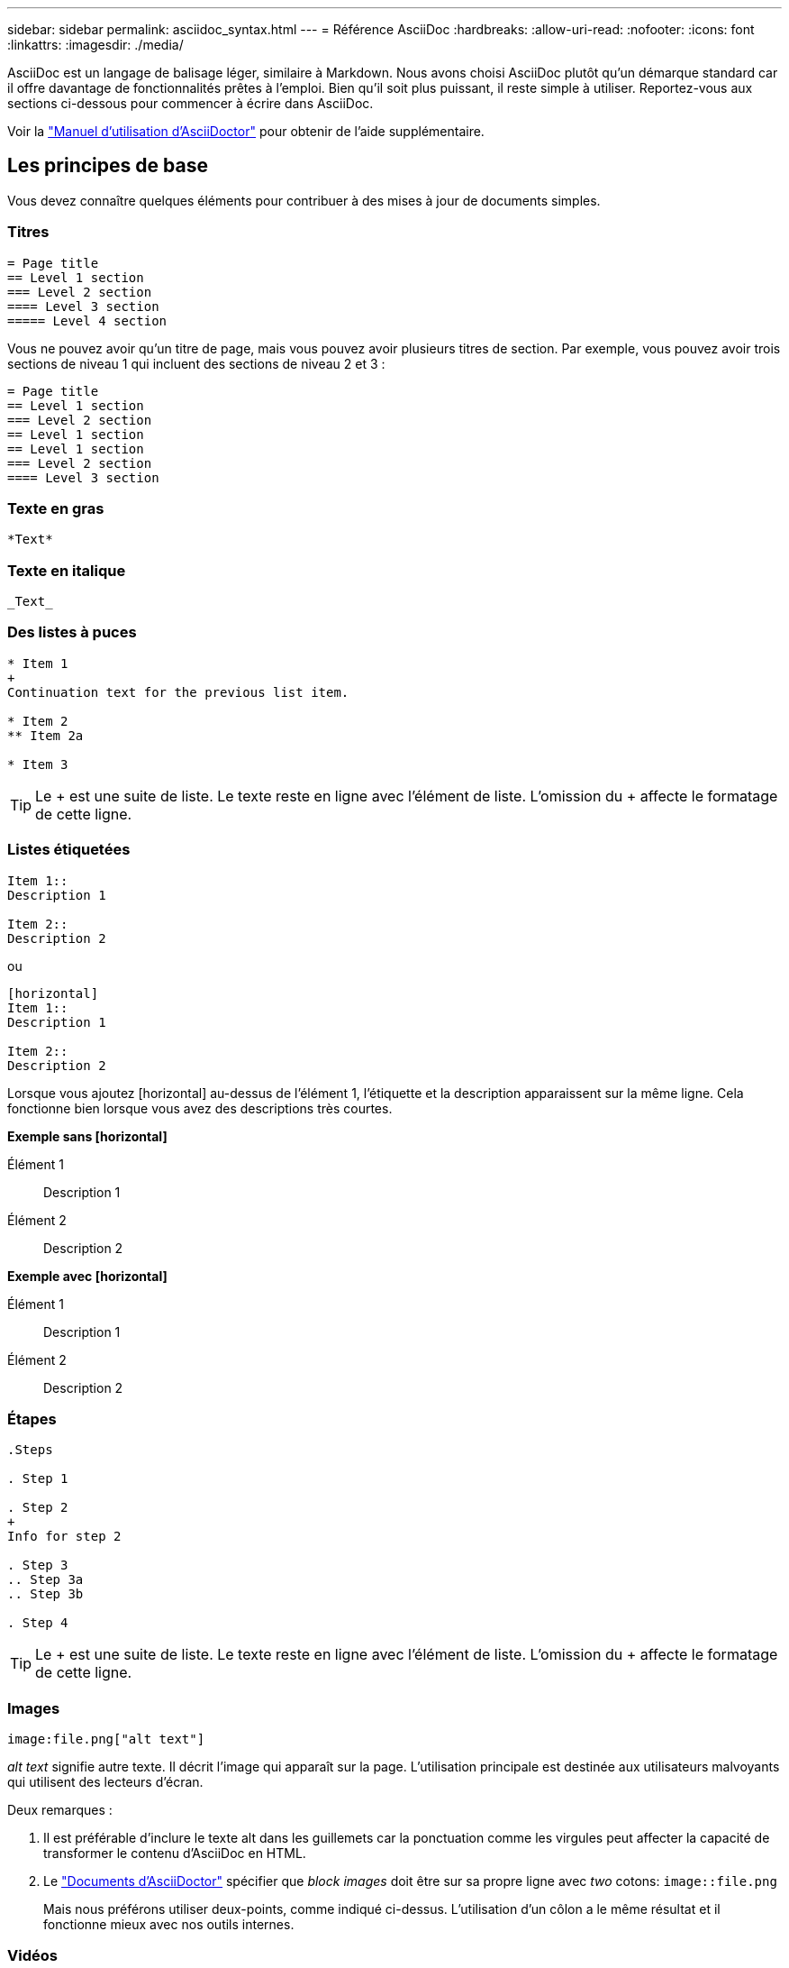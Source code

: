 ---
sidebar: sidebar 
permalink: asciidoc_syntax.html 
---
= Référence AsciiDoc
:hardbreaks:
:allow-uri-read: 
:nofooter: 
:icons: font
:linkattrs: 
:imagesdir: ./media/


[role="lead"]
AsciiDoc est un langage de balisage léger, similaire à Markdown. Nous avons choisi AsciiDoc plutôt qu'un démarque standard car il offre davantage de fonctionnalités prêtes à l'emploi. Bien qu'il soit plus puissant, il reste simple à utiliser. Reportez-vous aux sections ci-dessous pour commencer à écrire dans AsciiDoc.

Voir la http://asciidoctor.org/docs/user-manual/["Manuel d'utilisation d'AsciiDoctor"^] pour obtenir de l'aide supplémentaire.



== Les principes de base

Vous devez connaître quelques éléments pour contribuer à des mises à jour de documents simples.



=== Titres

....
= Page title
== Level 1 section
=== Level 2 section
==== Level 3 section
===== Level 4 section
....
Vous ne pouvez avoir qu'un titre de page, mais vous pouvez avoir plusieurs titres de section. Par exemple, vous pouvez avoir trois sections de niveau 1 qui incluent des sections de niveau 2 et 3 :

....
= Page title
== Level 1 section
=== Level 2 section
== Level 1 section
== Level 1 section
=== Level 2 section
==== Level 3 section
....


=== Texte en gras

....
*Text*
....


=== Texte en italique

....
_Text_
....


=== Des listes à puces

....
* Item 1
+
Continuation text for the previous list item.

* Item 2
** Item 2a

* Item 3
....

TIP: Le + est une suite de liste. Le texte reste en ligne avec l'élément de liste. L'omission du + affecte le formatage de cette ligne.



=== Listes étiquetées

....
Item 1::
Description 1

Item 2::
Description 2
....
ou

....
[horizontal]
Item 1::
Description 1

Item 2::
Description 2
....
Lorsque vous ajoutez [horizontal] au-dessus de l'élément 1, l'étiquette et la description apparaissent sur la même ligne. Cela fonctionne bien lorsque vous avez des descriptions très courtes.

*Exemple sans [horizontal]*

Élément 1:: Description 1
Élément 2:: Description 2


*Exemple avec [horizontal]*

Élément 1:: Description 1
Élément 2:: Description 2




=== Étapes

....
.Steps

. Step 1

. Step 2
+
Info for step 2

. Step 3
.. Step 3a
.. Step 3b

. Step 4
....

TIP: Le + est une suite de liste. Le texte reste en ligne avec l'élément de liste. L'omission du + affecte le formatage de cette ligne.



=== Images

....
image:file.png["alt text"]
....
_alt text_ signifie autre texte. Il décrit l'image qui apparaît sur la page. L'utilisation principale est destinée aux utilisateurs malvoyants qui utilisent des lecteurs d'écran.

Deux remarques :

. Il est préférable d'inclure le texte alt dans les guillemets car la ponctuation comme les virgules peut affecter la capacité de transformer le contenu d'AsciiDoc en HTML.
. Le https://docs.asciidoctor.org/asciidoc/latest/macros/images/["Documents d'AsciiDoctor"^] spécifier que _block images_ doit être sur sa propre ligne avec _two_ cotons: `image::file.png`
+
Mais nous préférons utiliser deux-points, comme indiqué ci-dessus. L'utilisation d'un côlon a le même résultat et il fonctionne mieux avec nos outils internes.





=== Vidéos

Hébergé sur YouTube :

....
video::id[youtube]
....
Hébergé localement dans GitHub :

....
video::file.mp4
....


=== Liens

La syntaxe à utiliser dépend de ce que vous associez à :

* <<Lien vers un site externe>>
* <<Lien vers une section sur la même page>>
* <<Lien vers une autre page du document>>




==== Lien vers un site externe

....
url[link text^]
....
^ ouvre le lien dans un nouvel onglet de navigateur.



==== Lien vers une section sur la même page

....
<<section_title>>
....
Par exemple :

....
For more details, see <<Headings>>.
....
Le texte du lien peut être autre chose que le titre de la section :

....
<<section_title,Different link text>>
....
Par exemple :

....
<<Headings,Learn the syntax for headings>>.
....


==== Lien vers une autre page du document

Le fichier doit se trouver dans le même référentiel GitHub :

....
link:<file_name>.html[Link text]
....
Pour créer un lien direct vers une section du fichier, ajoutez un hachage (#) et le titre de la section :

....
link:<file_name>.html#<section-name-using-dashes-and-all-lower-case>[Link text]
....
Par exemple :

....
link:style.html#use-simple-words[Use simple words]
....


=== Remarques, conseils et mises en garde

Vous pouvez attirer l'attention sur certaines affirmations en utilisant des notes, des conseils ou des mises en garde. Formatez-les comme suit :

....
NOTE: text

TIP: text

CAUTION: text
....
Utilisez chacune de ces solutions avec parcimonie. Vous ne voulez pas créer de pages pleines de notes et de conseils. Ils deviennent moins significatifs si vous le faites.

Voici à quoi ressemble chacun de ces éléments lorsque le contenu d'AsciiDoc est transformé en HTML:


NOTE: Ceci est une note. Il contient des informations supplémentaires qu'un lecteur peut avoir besoin de connaître.


TIP: Un conseil fournit des informations utiles qui peuvent aider un utilisateur à faire quelque chose ou à comprendre quelque chose.


CAUTION: Une mise en garde conseille au lecteur d'agir avec précaution. Utilisez-le dans de rares circonstances.



== Des produits de pointe

Si vous créez un nouveau contenu, vous devrez passer en revue cette section pour obtenir des détails de grande valeur.



=== En-têtes de document

Chaque fichier AsciiDoc comprend deux types d'en-têtes. La première est pour GitHub et la seconde pour AsciiDoctor, qui est l'outil de publication qui transforme le contenu d'AsciiDoc en HTML.

L'en-tête GitHub est le tout premier ensemble de contenu du fichier .adoc. Il doit inclure les éléments suivants :

....
---
sidebar: sidebar
permalink: <file_name>.html
keywords: keyword1, keyword2, keyword3, keyword4, keyword5
summary: "A summary."
---
....
Les mots-clés et le résumé affectent directement les résultats de la recherche. En fait, le résumé s'affiche dans les résultats de la recherche. Vous devez vous assurer qu'il est convivial. La meilleure pratique consiste à faire en miroir le résumé de votre paragraphe principal.


TIP: Il est préférable d'inclure le résumé dans les citations parce que la ponctuation comme les cotons peut affecter la capacité de transformer le contenu d'AsciiDoc en HTML.

L'en-tête suivant passe directement sous le titre du document (voir <<Titres>>). Cet en-tête doit inclure les éléments suivants :

....
:hardbreaks:
:nofooter:
:icons: font
:linkattrs:
:imagesdir: ./media/
....
Vous n'aurez pas besoin de toucher les paramètres de ce titre. Collez-le et oubliez-le.



=== Paragraphe principal

Le premier paragraphe qui apparaît sous le titre du document doit inclure la syntaxe suivante directement au-dessus :

....
[.lead]
This is my lead paragraph for this content.
....
[.lead] applique le formatage CSS au paragraphe principal, qui a un format différent du texte qui le suit.



=== Tableaux

La syntaxe d'une table de base est la suivante :

....
[cols=2*,options="header",cols="25,75"]
|===
| heading column 1
| heading column 2
| row 1 column 1 | row 1 column 2
| row 2 column 1 | row 2 column 2
|===
....
Il existe plusieurs_ façons de formater une table. Reportez-vous à la https://asciidoctor.org/docs/user-manual/#tables["Manuel d'utilisation d'AsciiDoctor"^] pour obtenir de l'aide supplémentaire.


TIP: Si une cellule contient du contenu formaté comme des listes à puces, il est préférable d'ajouter un « a » dans l'en-tête de colonne pour activer le formatage. Par exemple : [cols=« 2,2,4a » options=« header »]

https://asciidoctor.org/docs/asciidoc-syntax-quick-reference/#tables["Voir la référence rapide de la syntaxe AsciiDoc pour plus d'exemples de tableau"^].



=== En-têtes des tâches

Si vous expliquez comment effectuer une tâche, vous pouvez inclure des informations préliminaires avant de passer aux étapes. Vous devrez peut-être dire ce qu'il faut faire après avoir terminé les étapes. Si vous le faites, il est préférable d'organiser ces informations à l'aide des en-têtes, ce qui permet la numérisation.

Utilisez les en-têtes suivants si nécessaire :

.Ce dont vous avez besoin
_Les informations dont l'utilisateur a besoin pour terminer la tâche._

.Description de la tâche
_Quelques informations contextuelles supplémentaires que l'utilisateur peut avoir besoin de connaître sur cette tâche._

.Étapes
_Étapes individuelles pour terminer la tâche._

.Et la suite ?
_Que doit faire l'utilisateur._

Chacun de ces éléments devrait comprendre un . juste avant le texte, comme ainsi :

....
.What you'll need
.About this task
.Steps
.What's next?
....
Cette syntaxe applique le texte en gras dans une police plus grande.



=== Syntaxe de commande

Lors de l'entrée de commande, placez la commande entre ` pour appliquer une police à espacement fixe :

....
`volume show -is-encrypted true`
....
Voici à quoi ressemble ce qui suit :

`volume show -is-encrypted true`

Pour des exemples de sortie de commande ou de commande, utilisez la syntaxe suivante :

....
----
cluster2::> volume show -is-encrypted true

Vserver  Volume  Aggregate  State  Type  Size  Available  Used
-------  ------  ---------  -----  ----  -----  --------- ----
vs1      vol1    aggr2     online    RW  200GB    160.0GB  20%
----
....
Les quatre tirets vous permettent d'entrer des lignes de texte distinctes qui s'affichent ensemble. Voici le résultat :

[listing]
----
cluster2::> volume show -is-encrypted true

Vserver  Volume  Aggregate  State  Type  Size  Available  Used
-------  ------  ---------  -----  ----  -----  --------- ----
vs1      vol1    aggr2     online    RW  200GB    160.0GB  20%
----


=== Texte variable

Dans les commandes et la sortie de commande, placez le texte variable entre les traits de soulignement pour appliquer l'italique.

....
`vserver nfs modify -vserver _name_ -showmount enabled`
....
Voici à quoi ressemble cette commande et le texte variable :

`vserver nfs modify -vserver _name_ -showmount enabled`


NOTE: Les traits de soulignement ne sont pas pris en charge avec la mise en évidence de la syntaxe de code pour le moment.



=== Mise en surbrillance de la syntaxe du code

La mise en évidence de la syntaxe de code fournit une solution orientée développeur pour documenter les langages les plus courants.

*Exemple de sortie 1*

[source, http]
----
POST https://netapp-cloud-account.auth0.com/oauth/token
Header: Content-Type: application/json
Body:
{
              "username": "<user_email>",
              "scope": "profile",
              "audience": "https://api.cloud.netapp.com",
              "client_id": "UaVhOIXMWQs5i1WdDxauXe5Mqkb34NJQ",
              "grant_type": "password",
              "password": "<user_password>"
}
----
*Exemple de sortie 2*

[source, json]
----
[
    {
        "header": {
            "requestId": "init",
            "clientId": "init",
            "agentId": "init"
        },
        "payload": {
            "init": {}
        },
        "id": "5801"
    }
]
----
*Langues prises en charge*

* bash
* gondolage
* https
* json
* powershell
* puppet
* python
* yaml


*Mise en œuvre*

Copiez et collez la syntaxe suivante, puis ajoutez une langue prise en charge et le code :

....
[source,<language>]
<code>
....
Par exemple :

....
[source,curl]
curl -s https:///v1/ \
-H accept:application/json \
-H "Content-type: application/json" \
-H api-key: \
-H secret-key: \
-X [GET,POST,PUT,DELETE]
....


=== Réutilisation du contenu

Si vous avez un morceau de contenu qui est répété sur différentes pages, vous pouvez facilement l'écrire une fois et le réutiliser à travers ces pages. La réutilisation peut s'effectuer à partir d'un même référentiel et entre plusieurs référentiels. Voici comment le système fonctionne.

. Créez un dossier dans votre référentiel nommé _include
+
https://github.com/NetAppDocs/cloud-tiering["Par exemple, nous vous intéressons au référentiel NetApp Cloud Tiering"^].

. Ajoutez un fichier .adoc dans ce dossier qui comprend le contenu que vous souhaitez réutiliser.
+
Il peut s'agir d'une phrase, d'une liste, d'un tableau, d'une ou de plusieurs sections, etc. N'incluez rien d'autre dans le fichier --aucun en-tête ou n'importe quoi.

. Accédez maintenant aux fichiers où vous souhaitez réutiliser ce contenu.
. Si vous réutilisez le contenu à partir du référentiel _same_ GitHub, utilisez la syntaxe suivante sur une ligne :
+
 include::_include/<filename>.adoc[]
+
Par exemple :

+
 include::_include/s3regions.adoc[]
. Si vous réutilisez le contenu dans un référentiel _differe_, utilisez la syntaxe suivante sur une ligne en soi :
+
 include::https://raw.githubusercontent.com/NetAppDocs/<reponame>/main/_include/<filename>.adoc[]
+
Par exemple :

+
 include::https://raw.githubusercontent.com/NetAppDocs/cloud-tiering/main/_include/s3regions.adoc[]


C'est tout !

Si vous souhaitez en savoir plus sur la directive « inclure », https://asciidoctor.org/docs/user-manual/#include-directive["Consultez le manuel d'utilisation d'AsciiDoctor"^].
